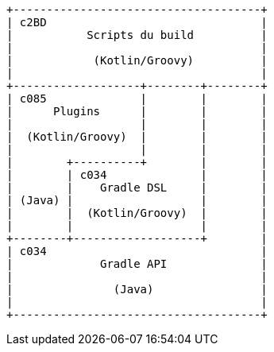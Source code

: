 [ditaa]
....

+-------------------------------------+
| c2BD                                |
|           Scripts du build          |
|                                     |
|            (Kotlin/Groovy)          |
|                                     |
+-------------------+--------+--------+
| c085              |        |        |
|      Plugins      |        |        |
|                   |        |        |
|  (Kotlin/Groovy)  |        |        |
|                   |        |        |
|        +----------+        |        |
|        | c034              |        |
|        |    Gradle DSL     |        |
| (Java) |                   |        |
|        |  (Kotlin/Groovy)  |        |
|        |                   |        |
+--------+-------------------+        |
| c034                                |
|             Gradle API              |
|                                     |
|               (Java)                |
|                                     |
+-------------------------------------+
....
